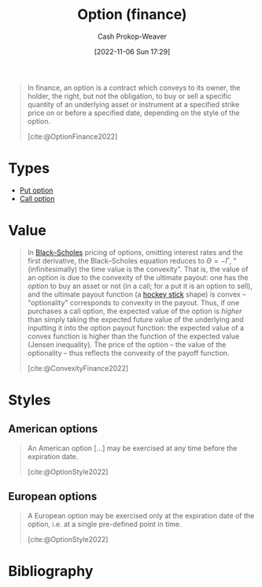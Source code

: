 :PROPERTIES:
:ID:       1263eb22-a819-43e6-9ab4-d45f790b095f
:ROAM_REFS: [cite:@OptionFinance2022]
:LAST_MODIFIED: [2023-09-05 Tue 20:20]
:END:
#+title: Option (finance)
#+hugo_custom_front_matter: :slug "1263eb22-a819-43e6-9ab4-d45f790b095f"
#+author: Cash Prokop-Weaver
#+date: [2022-11-06 Sun 17:29]
#+filetags: :concept:

#+begin_quote
In finance, an option is a contract which conveys to its owner, the holder, the right, but not the obligation, to buy or sell a specific quantity of an underlying asset or instrument at a specified strike price on or before a specified date, depending on the style of the option.

[cite:@OptionFinance2022]
#+end_quote

* Types

- [[id:7b7185c2-db8c-4e53-b9a1-795cc36ab508][Put option]]
- [[id:15f1b0b2-6f51-40de-93c9-77980744a483][Call option]]

* Value

#+begin_quote
In [[https://en.wikipedia.org/wiki/Black%E2%80%93Scholes][Black--Scholes]] pricing of options, omitting interest rates and the first derivative, the Black--Scholes equation reduces to $\Theta = - \Gamma$, "(infinitesimally) the time value is the convexity". That is, the value of an option is due to the convexity of the ultimate payout: one has the /option/ to buy an asset or not (in a call; for a put it is an option to sell), and the ultimate payout function (a [[https://en.wikipedia.org/wiki/Hockey_stick][hockey stick]] shape) is convex -- "optionality" corresponds to convexity in the payout. Thus, if one purchases a call option, the expected value of the option is /higher/ than simply taking the expected future value of the underlying and inputting it into the option payout function: the expected value of a convex function is higher than the function of the expected value (Jensen inequality). The price of the option -- the value of the optionality -- thus reflects the convexity of the payoff function.

[cite:@ConvexityFinance2022]
#+end_quote

* Styles
** American options
:PROPERTIES:
:ID:       d3ad448d-c93d-4f29-9e91-dea656de0bb2
:END:
#+begin_quote
An American option [...] may be exercised at any time before the expiration date.

[cite:@OptionStyle2022]
#+end_quote
** European options
:PROPERTIES:
:ID:       38e47dc2-d914-4569-9a81-f5e8c7eecfe8
:END:
#+begin_quote
A European option may be exercised only at the expiration date of the option, i.e. at a single pre-defined point in time.

[cite:@OptionStyle2022]
#+end_quote

* Flashcards :noexport:
** The value of an [[id:1263eb22-a819-43e6-9ab4-d45f790b095f][option]] comes from {{the convexity of the ultimate payout.}@0} :fc:
:PROPERTIES:
:CREATED: [2022-11-06 Sun 17:54]
:FC_CREATED: 2022-11-07T01:55:52Z
:FC_TYPE:  cloze
:ID:       646091ff-ee47-4d32-9903-0fc387726c92
:FC_CLOZE_MAX: 0
:FC_CLOZE_TYPE: deletion
:END:
:REVIEW_DATA:
| position | ease | box | interval | due                  |
|----------+------+-----+----------+----------------------|
|        0 | 2.35 |   8 |   312.61 | 2024-07-04T05:34:52Z |
:END:

*** Source
[cite:@ConvexityFinance2022]
** Compare and contrast :fc:
:PROPERTIES:
:CREATED: [2022-11-06 Sun 18:42]
:FC_CREATED: 2022-11-07T02:43:13Z
:FC_TYPE:  normal
:ID:       53581add-1ea2-4cc9-9fb2-1049883f8a65
:END:
:REVIEW_DATA:
| position | ease | box | interval | due                  |
|----------+------+-----+----------+----------------------|
| front    | 2.80 |   7 |   287.08 | 2024-02-14T23:55:09Z |
:END:

[[id:d3ad448d-c93d-4f29-9e91-dea656de0bb2][American options]] and [[id:38e47dc2-d914-4569-9a81-f5e8c7eecfe8][European options]]

*** Back
- American options may be exercised at any time before the expiration date
- European options may *only* be exercised at the expiration date
*** Source
[cite:@OptionStyle2022]
* Bibliography
#+print_bibliography:
